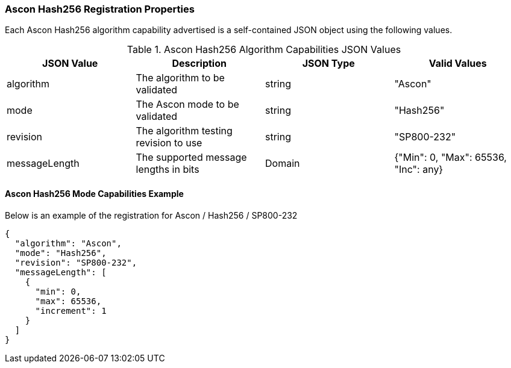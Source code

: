 
[[Ascon_Hash256_registration]]
=== Ascon Hash256 Registration Properties

Each Ascon Hash256 algorithm capability advertised is a self-contained JSON object using the following values.

[[Ascon_Hash256_caps_table]]
.Ascon Hash256 Algorithm Capabilities JSON Values
|===
| JSON Value | Description | JSON Type | Valid Values

| algorithm | The algorithm to be validated | string | "Ascon"
| mode | The Ascon mode to be validated | string | "Hash256"
| revision | The algorithm testing revision to use | string | "SP800-232"
| messageLength | The supported message lengths in bits | Domain | {"Min": 0, "Max": 65536, "Inc": any}
|===

[[Ascon_Hash256_capabilities]]
==== Ascon Hash256 Mode Capabilities Example

Below is an example of the registration for Ascon / Hash256 / SP800-232

[source, json]
----
{
  "algorithm": "Ascon",
  "mode": "Hash256",
  "revision": "SP800-232",
  "messageLength": [
    {
      "min": 0,
      "max": 65536,
      "increment": 1
    }
  ]
}
----
